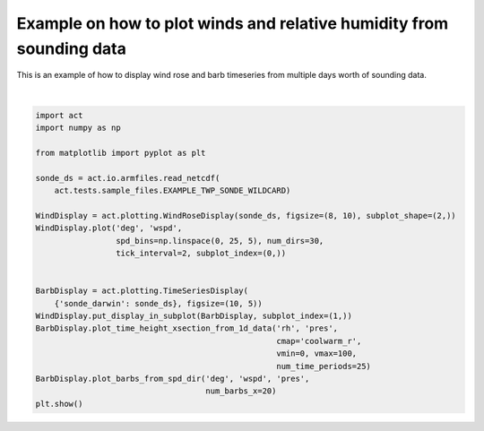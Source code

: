 .. only:: html

    .. note::
        :class: sphx-glr-download-link-note

        Click :ref:`here <sphx_glr_download_source_auto_examples_plot_wind_rose.py>`     to download the full example code
    .. rst-class:: sphx-glr-example-title

    .. _sphx_glr_source_auto_examples_plot_wind_rose.py:


=====================================================================
Example on how to plot winds and relative humidity from sounding data
=====================================================================

This is an example of how to display wind rose and barb timeseries
from multiple days worth of sounding data.



.. image:: /source/auto_examples/images/sphx_glr_plot_wind_rose_001.png
    :alt: act_datastream on 20060119, sonde_darwin on 20060119
    :class: sphx-glr-single-img


.. rst-class:: sphx-glr-script-out

 Out:

 .. code-block:: none

    /Users/atheisen/Code/ACT/act/plotting/plot.py:85: UserWarning: Could not discern datastreamname and dict or tuple were not provided. Using defaultname of act_datastream!
      "name of act_datastream!"), UserWarning)
    /Users/atheisen/anaconda3/lib/python3.7/site-packages/dask/core.py:121: RuntimeWarning: invalid value encountered in sin
      return func(*(_execute_task(a, cache) for a in args))
    /Users/atheisen/anaconda3/lib/python3.7/site-packages/dask/core.py:121: RuntimeWarning: invalid value encountered in cos
      return func(*(_execute_task(a, cache) for a in args))
    /Users/atheisen/Code/ACT/examples/plot_wind_rose.py:34: UserWarning: Matplotlib is currently using agg, which is a non-GUI backend, so cannot show the figure.
      plt.show()






|


.. code-block:: default


    import act
    import numpy as np

    from matplotlib import pyplot as plt

    sonde_ds = act.io.armfiles.read_netcdf(
        act.tests.sample_files.EXAMPLE_TWP_SONDE_WILDCARD)

    WindDisplay = act.plotting.WindRoseDisplay(sonde_ds, figsize=(8, 10), subplot_shape=(2,))
    WindDisplay.plot('deg', 'wspd',
                     spd_bins=np.linspace(0, 25, 5), num_dirs=30,
                     tick_interval=2, subplot_index=(0,))


    BarbDisplay = act.plotting.TimeSeriesDisplay(
        {'sonde_darwin': sonde_ds}, figsize=(10, 5))
    WindDisplay.put_display_in_subplot(BarbDisplay, subplot_index=(1,))
    BarbDisplay.plot_time_height_xsection_from_1d_data('rh', 'pres',
                                                       cmap='coolwarm_r',
                                                       vmin=0, vmax=100,
                                                       num_time_periods=25)
    BarbDisplay.plot_barbs_from_spd_dir('deg', 'wspd', 'pres',
                                        num_barbs_x=20)
    plt.show()


.. rst-class:: sphx-glr-timing

   **Total running time of the script:** ( 0 minutes  6.789 seconds)


.. _sphx_glr_download_source_auto_examples_plot_wind_rose.py:


.. only :: html

 .. container:: sphx-glr-footer
    :class: sphx-glr-footer-example



  .. container:: sphx-glr-download sphx-glr-download-python

     :download:`Download Python source code: plot_wind_rose.py <plot_wind_rose.py>`



  .. container:: sphx-glr-download sphx-glr-download-jupyter

     :download:`Download Jupyter notebook: plot_wind_rose.ipynb <plot_wind_rose.ipynb>`


.. only:: html

 .. rst-class:: sphx-glr-signature

    `Gallery generated by Sphinx-Gallery <https://sphinx-gallery.github.io>`_
